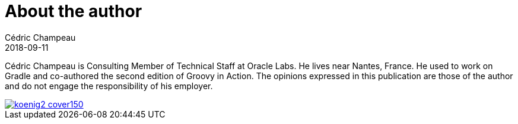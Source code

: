 = About the author
Cédric Champeau
2018-09-11
:jbake-type: page
:jbake-tags: 
:jbake-status: published
:jbake-cached: true

Cédric Champeau is Consulting Member of Technical Staff at Oracle Labs.
He lives near Nantes, France.
He used to work on Gradle and co-authored the second edition of Groovy in Action. 
The opinions expressed in this publication are those of the author and do not engage the responsibility of his employer.

image::https://www.manning.com/koenig2/koenig2_cover150.jpg[link=https://www.manning.com/koenig2]


